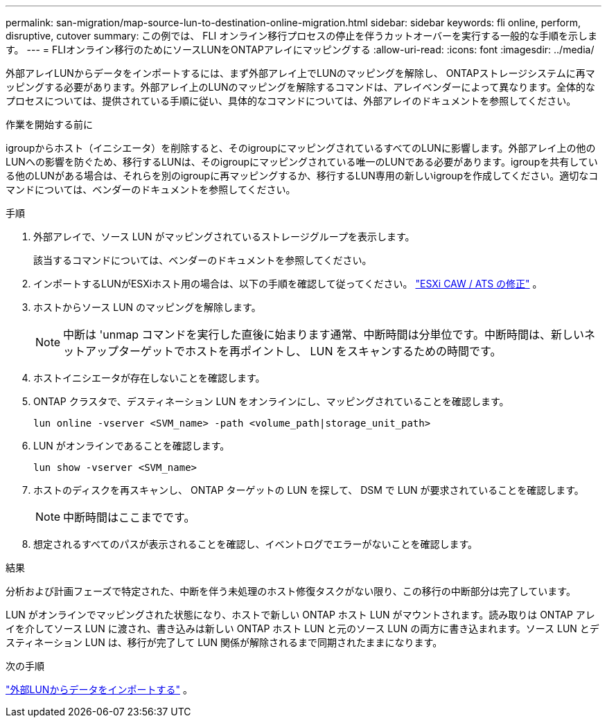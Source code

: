 ---
permalink: san-migration/map-source-lun-to-destination-online-migration.html 
sidebar: sidebar 
keywords: fli online, perform, disruptive, cutover 
summary: この例では、 FLI オンライン移行プロセスの停止を伴うカットオーバーを実行する一般的な手順を示します。 
---
= FLIオンライン移行のためにソースLUNをONTAPアレイにマッピングする
:allow-uri-read: 
:icons: font
:imagesdir: ../media/


[role="lead"]
外部アレイLUNからデータをインポートするには、まず外部アレイ上でLUNのマッピングを解除し、 ONTAPストレージシステムに再マッピングする必要があります。外部アレイ上のLUNのマッピングを解除するコマンドは、アレイベンダーによって異なります。全体的なプロセスについては、提供されている手順に従い、具体的なコマンドについては、外部アレイのドキュメントを参照してください。

.作業を開始する前に
igroupからホスト（イニシエータ）を削除すると、そのigroupにマッピングされているすべてのLUNに影響します。外部アレイ上の他のLUNへの影響を防ぐため、移行するLUNは、そのigroupにマッピングされている唯一のLUNである必要があります。igroupを共有している他のLUNがある場合は、それらを別のigroupに再マッピングするか、移行するLUN専用の新しいigroupを作成してください。適切なコマンドについては、ベンダーのドキュメントを参照してください。

.手順
. 外部アレイで、ソース LUN がマッピングされているストレージグループを表示します。
+
該当するコマンドについては、ベンダーのドキュメントを参照してください。

. インポートするLUNがESXiホスト用の場合は、以下の手順を確認して従ってください。 link:reference_esxi_caw_ats_remediation.html["ESXi CAW / ATS の修正"] 。
. ホストからソース LUN のマッピングを解除します。
+
[NOTE]
====
中断は 'unmap コマンドを実行した直後に始まります通常、中断時間は分単位です。中断時間は、新しいネットアップターゲットでホストを再ポイントし、 LUN をスキャンするための時間です。

====
. ホストイニシエータが存在しないことを確認します。
. ONTAP クラスタで、デスティネーション LUN をオンラインにし、マッピングされていることを確認します。
+
[source, cli]
----
lun online -vserver <SVM_name> -path <volume_path|storage_unit_path>
----
. LUN がオンラインであることを確認します。
+
[source, cli]
----
lun show -vserver <SVM_name>
----
. ホストのディスクを再スキャンし、 ONTAP ターゲットの LUN を探して、 DSM で LUN が要求されていることを確認します。
+
[NOTE]
====
中断時間はここまでです。

====
. 想定されるすべてのパスが表示されることを確認し、イベントログでエラーがないことを確認します。


.結果
分析および計画フェーズで特定された、中断を伴う未処理のホスト修復タスクがない限り、この移行の中断部分は完了しています。

LUN がオンラインでマッピングされた状態になり、ホストで新しい ONTAP ホスト LUN がマウントされます。読み取りは ONTAP アレイを介してソース LUN に渡され、書き込みは新しい ONTAP ホスト LUN と元のソース LUN の両方に書き込まれます。ソース LUN とデスティネーション LUN は、移行が完了して LUN 関係が解除されるまで同期されたままになります。

.次の手順
link:task_fli_online_importing_the_data.html["外部LUNからデータをインポートする"] 。
